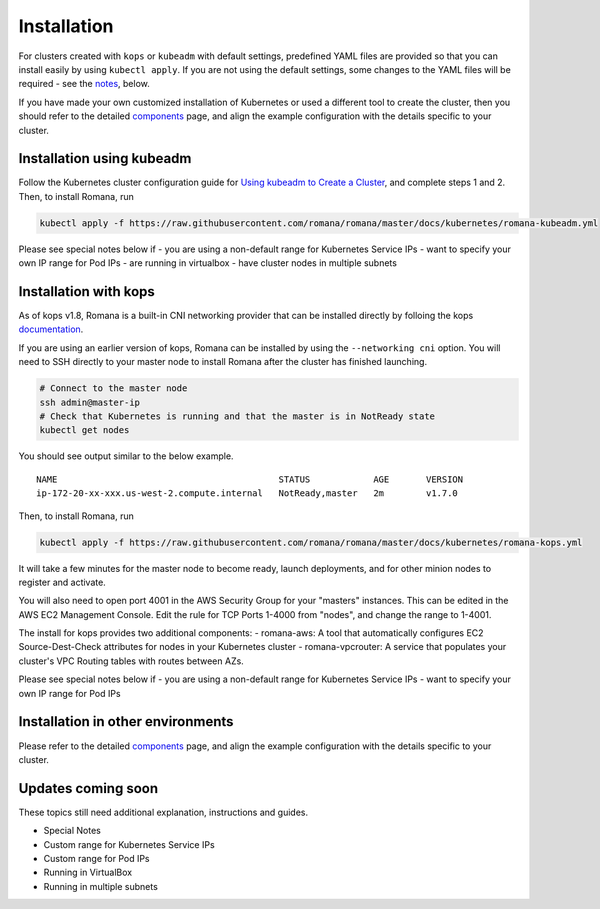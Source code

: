Installation
============

For clusters created with ``kops`` or ``kubeadm`` with default settings, predefined YAML files are provided so that you can install easily by using ``kubectl apply``. If you are not using the default settings, some changes to the YAML files will be required - see the `notes <#installation-in-other-environments>`__, below.

If you have made your own customized installation of Kubernetes or used a different tool to create the cluster, then you should refer to the detailed `components <components.html>`__ page, and align the example configuration with the details specific to your cluster.

Installation using kubeadm
~~~~~~~~~~~~~~~~~~~~~~~~~~

Follow the Kubernetes cluster configuration guide for `Using kubeadm to Create a Cluster <https://kubernetes.io/docs/setup/independent/create-cluster-kubeadm/#instructions>`__, and complete steps 1 and 2. Then, to install Romana, run

.. code:: bash

    kubectl apply -f https://raw.githubusercontent.com/romana/romana/master/docs/kubernetes/romana-kubeadm.yml

Please see special notes below if - you are using a non-default range for Kubernetes Service IPs - want to specify your own IP range for Pod IPs - are running in virtualbox - have cluster nodes in multiple subnets

Installation with kops
~~~~~~~~~~~~~~~~~~~~~~

As of kops v1.8, Romana is a built-in CNI networking provider that can be installed directly by folloing the kops `documentation <https://github.com/kubernetes/kops/blob/master/docs/networking.md#supported-cni-networking>`__. 

If you are using an earlier version of kops, Romana can be installed by using the ``--networking cni`` option. You will need to SSH directly to your master node to install Romana after the cluster has finished launching.

.. code:: bash

    # Connect to the master node
    ssh admin@master-ip
    # Check that Kubernetes is running and that the master is in NotReady state
    kubectl get nodes

You should see output similar to the below example.

::

    NAME                                          STATUS            AGE       VERSION
    ip-172-20-xx-xxx.us-west-2.compute.internal   NotReady,master   2m        v1.7.0

Then, to install Romana, run

.. code:: bash

    kubectl apply -f https://raw.githubusercontent.com/romana/romana/master/docs/kubernetes/romana-kops.yml

It will take a few minutes for the master node to become ready, launch deployments, and for other minion nodes to register and activate.

You will also need to open port 4001 in the AWS Security Group for your "masters" instances. This can be edited in the AWS EC2 Management Console. Edit the rule for TCP Ports 1-4000 from "nodes", and change the
range to 1-4001.

The install for kops provides two additional components: - romana-aws: A tool that automatically configures EC2 Source-Dest-Check attributes for nodes in your Kubernetes cluster - romana-vpcrouter: A service that populates your cluster's VPC Routing tables with routes between AZs.

Please see special notes below if - you are using a non-default range for Kubernetes Service IPs - want to specify your own IP range for Pod IPs

Installation in other environments
~~~~~~~~~~~~~~~~~~~~~~~~~~~~~~~~~~

Please refer to the detailed `components <components.html>`__ page, and
align the example configuration with the details specific to your
cluster.

Updates coming soon
~~~~~~~~~~~~~~~~~~~

These topics still need additional explanation, instructions and guides.

-  Special Notes
-  Custom range for Kubernetes Service IPs
-  Custom range for Pod IPs
-  Running in VirtualBox
-  Running in multiple subnets
